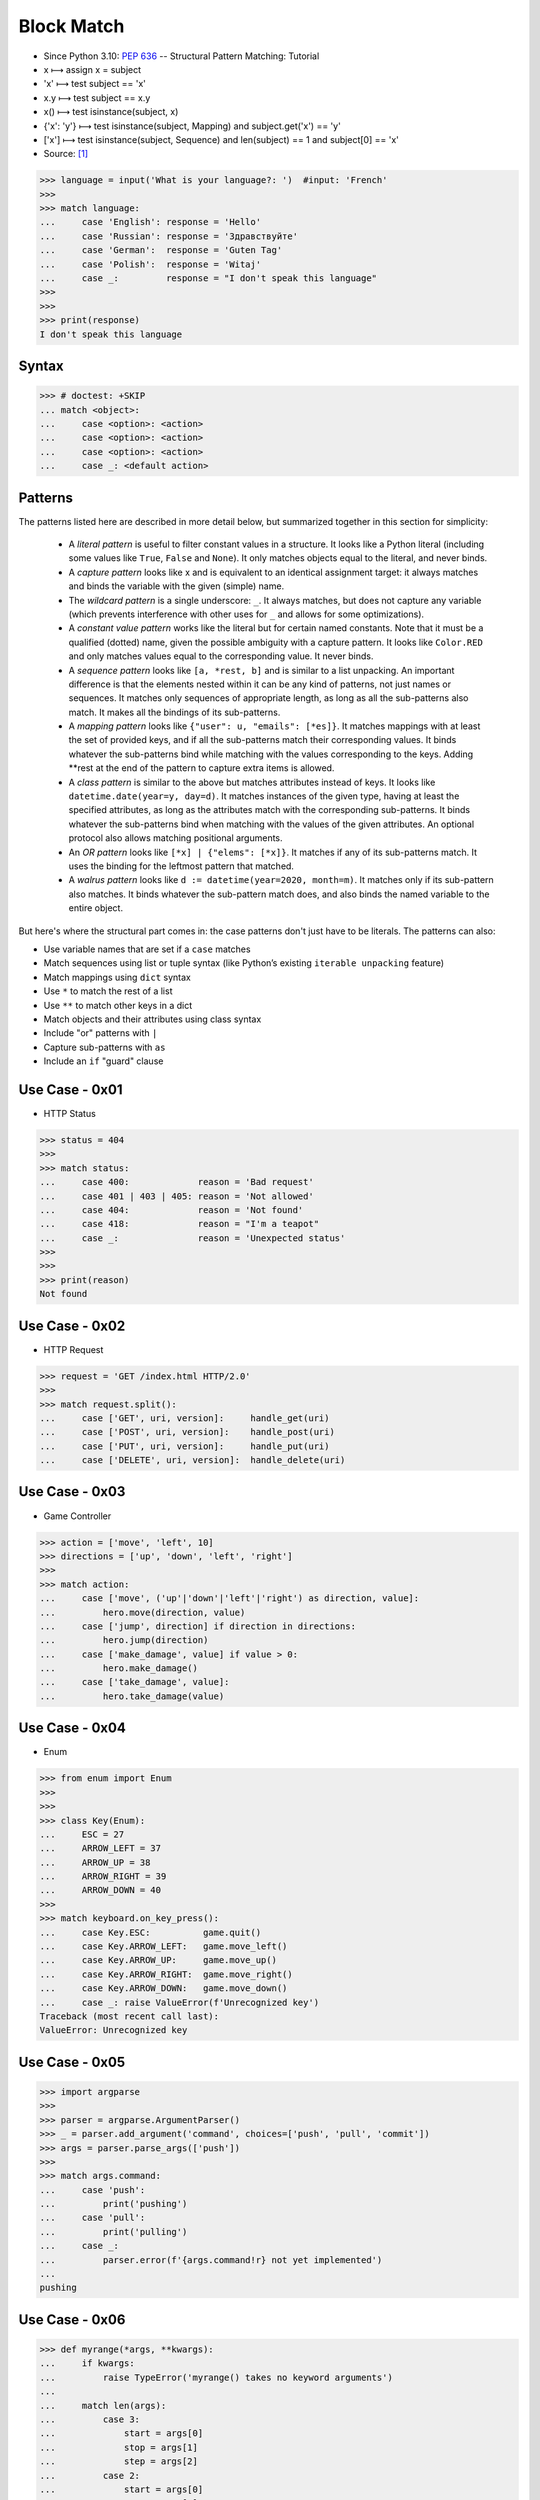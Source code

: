 .. testsetup::

    >>> # Simulate user input (for test automation)
    >>> from unittest.mock import MagicMock
    >>> input = MagicMock(side_effect=['French'])
    >>>
    >>> def handle_get(uri): ...
    >>> def handle_post(uri): ...
    >>> def handle_put(uri): ...
    >>> def handle_delete(uri): ...
    >>>
    >>> class Hero:
    ...     def move(self, direction, value): ...
    ...     def jump(self, direction): ...
    ...     def make_damage(self): ...
    ...     def take_damage(self, dmg): ...
    >>> hero = Hero()
    >>>
    >>> class Game:
    ...     def quit(self): ...
    ...     def move_left(self): ...
    ...     def move_up(self): ...
    ...     def move_right(self): ...
    ...     def move_down(self): ...
    >>> game = Game()
    >>>
    >>> class Keyboard:
    ...     def on_key_press(self): ...
    >>> keyboard = Keyboard()


Block Match
===========
* Since Python 3.10: :pep:`636` -- Structural Pattern Matching: Tutorial
* x ⟼ assign x = subject
* 'x' ⟼ test subject == 'x'
* x.y ⟼ test subject == x.y
* x() ⟼ test isinstance(subject, x)
* {'x': 'y'} ⟼ test isinstance(subject, Mapping) and subject.get('x') == 'y'
* ['x'] ⟼ test isinstance(subject, Sequence) and len(subject) == 1 and subject[0] == 'x'
* Source: [#patternmatching]_

>>> language = input('What is your language?: ')  #input: 'French'
>>>
>>> match language:
...     case 'English': response = 'Hello'
...     case 'Russian': response = 'Здравствуйте'
...     case 'German':  response = 'Guten Tag'
...     case 'Polish':  response = 'Witaj'
...     case _:         response = "I don't speak this language"
>>>
>>>
>>> print(response)
I don't speak this language


Syntax
------
>>> # doctest: +SKIP
... match <object>:
...     case <option>: <action>
...     case <option>: <action>
...     case <option>: <action>
...     case _: <default action>


Patterns
--------
The patterns listed here are described in more detail below, but summarized together in this section for simplicity:

    * A `literal pattern` is useful to filter constant values in a
      structure. It looks like a Python literal (including some values like
      ``True``, ``False`` and ``None``). It only matches objects equal to
      the literal, and never binds.

    * A `capture pattern` looks like x and is equivalent to an identical
      assignment target: it always matches and binds the variable with the
      given (simple) name.

    * The `wildcard pattern` is a single underscore: ``_``.  It always
      matches, but does not capture any variable (which prevents
      interference with other uses for ``_`` and allows for some
      optimizations).

    * A `constant value pattern` works like the literal but for certain named
      constants. Note that it must be a qualified (dotted) name, given the
      possible ambiguity with a capture pattern. It looks like ``Color.RED``
      and only matches values equal to the corresponding value. It never
      binds.

    * A `sequence pattern` looks like ``[a, *rest, b]`` and is similar to a
      list unpacking. An important difference is that the elements nested
      within it can be any kind of patterns, not just names or sequences. It
      matches only sequences of appropriate length, as long as all the
      sub-patterns also match. It makes all the bindings of its sub-patterns.

    * A `mapping pattern` looks like ``{"user": u, "emails": [*es]}``. It
      matches mappings with at least the set of provided keys, and if all the
      sub-patterns match their corresponding values. It binds whatever the
      sub-patterns bind while matching with the values corresponding to the
      keys. Adding **rest at the end of the pattern to capture extra items
      is allowed.

    * A `class pattern` is similar to the above but matches attributes
      instead of keys. It looks like ``datetime.date(year=y, day=d)``. It
      matches instances of the given type, having at least the specified
      attributes, as long as the attributes match with the corresponding
      sub-patterns. It binds whatever the sub-patterns bind when matching
      with the values of the given attributes. An optional protocol also
      allows matching positional arguments.

    * An `OR pattern` looks like ``[*x] | {"elems": [*x]}``. It matches if
      any of its sub-patterns match. It uses the binding for the leftmost
      pattern that matched.

    * A `walrus pattern` looks like ``d := datetime(year=2020, month=m)``. It
      matches only if its sub-pattern also matches. It binds whatever the
      sub-pattern match does, and also binds the named variable to the entire
      object.

But here's where the structural part comes in: the case patterns don't just
have to be literals. The patterns can also:

* Use variable names that are set if a ``case`` matches
* Match sequences using list or tuple syntax (like Python’s existing ``iterable unpacking`` feature)
* Match mappings using ``dict`` syntax
* Use ``*`` to match the rest of a list
* Use ``**`` to match other keys in a dict
* Match objects and their attributes using class syntax
* Include "or" patterns with ``|``
* Capture sub-patterns with ``as``
* Include an ``if`` "guard" clause


Use Case - 0x01
---------------
* HTTP Status

>>> status = 404
>>>
>>> match status:
...     case 400:             reason = 'Bad request'
...     case 401 | 403 | 405: reason = 'Not allowed'
...     case 404:             reason = 'Not found'
...     case 418:             reason = "I'm a teapot"
...     case _:               reason = 'Unexpected status'
>>>
>>>
>>> print(reason)
Not found


Use Case - 0x02
---------------
* HTTP Request

>>> request = 'GET /index.html HTTP/2.0'
>>>
>>> match request.split():
...     case ['GET', uri, version]:     handle_get(uri)
...     case ['POST', uri, version]:    handle_post(uri)
...     case ['PUT', uri, version]:     handle_put(uri)
...     case ['DELETE', uri, version]:  handle_delete(uri)


Use Case - 0x03
---------------
* Game Controller

>>> action = ['move', 'left', 10]
>>> directions = ['up', 'down', 'left', 'right']
>>>
>>> match action:
...     case ['move', ('up'|'down'|'left'|'right') as direction, value]:
...         hero.move(direction, value)
...     case ['jump', direction] if direction in directions:
...         hero.jump(direction)
...     case ['make_damage', value] if value > 0:
...         hero.make_damage()
...     case ['take_damage', value]:
...         hero.take_damage(value)


Use Case - 0x04
---------------
* Enum

>>> from enum import Enum
>>>
>>>
>>> class Key(Enum):
...     ESC = 27
...     ARROW_LEFT = 37
...     ARROW_UP = 38
...     ARROW_RIGHT = 39
...     ARROW_DOWN = 40
>>>
>>> match keyboard.on_key_press():
...     case Key.ESC:          game.quit()
...     case Key.ARROW_LEFT:   game.move_left()
...     case Key.ARROW_UP:     game.move_up()
...     case Key.ARROW_RIGHT:  game.move_right()
...     case Key.ARROW_DOWN:   game.move_down()
...     case _: raise ValueError(f'Unrecognized key')
Traceback (most recent call last):
ValueError: Unrecognized key


Use Case - 0x05
---------------
>>> import argparse
>>>
>>> parser = argparse.ArgumentParser()
>>> _ = parser.add_argument('command', choices=['push', 'pull', 'commit'])
>>> args = parser.parse_args(['push'])
>>>
>>> match args.command:
...     case 'push':
...         print('pushing')
...     case 'pull':
...         print('pulling')
...     case _:
...         parser.error(f'{args.command!r} not yet implemented')
...
pushing

Use Case - 0x06
---------------
>>> def myrange(*args, **kwargs):
...     if kwargs:
...         raise TypeError('myrange() takes no keyword arguments')
...
...     match len(args):
...         case 3:
...             start = args[0]
...             stop = args[1]
...             step = args[2]
...         case 2:
...             start = args[0]
...             stop = args[1]
...             step = 1
...         case 1:
...             start = 0
...             stop = args[0]
...             step = 1
...         case 0:
...             raise TypeError('myrange expected at least 1 argument, got 0')
...         case _:
...             raise TypeError(f'myrange expected at most 3 arguments, got {len(args)}')
...
...     current = start
...     result = []
...
...     while current < stop:
...         result.append(current)
...         current += step
...
...     return result


Further Reading
---------------
* https://peps.python.org/pep-0622/
* https://www.python.org/dev/peps/pep-0636/


References
----------
.. [#patternmatching] Raymond Hettinger. Retrieved: 2021-03-07. URL: https://twitter.com/raymondh/status/1361780586570948609?s=20


.. todo:: Assignments
